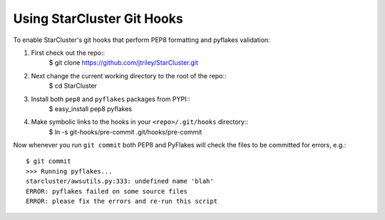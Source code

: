 ###########################
Using StarCluster Git Hooks
###########################
To enable StarCluster's git hooks that perform PEP8 formatting and pyflakes
validation::

1. First check out the repo::
    $ git clone https://github.com/jtriley/StarCluster.git
2. Next change the current working directory to the root of the repo::
    $ cd StarCluster
3. Install both ``pep8`` and ``pyflakes`` packages from PYPI::
    $ easy_install pep8 pyflakes
4. Make symbolic links to the hooks in your ``<repo>/.git/hooks`` directory::
    $ ln -s git-hooks/pre-commit .git/hooks/pre-commit

Now whenever you run ``git commit`` both PEP8 and PyFlakes will check the files
to be committed for errors, e.g.::

    $ git commit
    >>> Running pyflakes...
    starcluster/awsutils.py:333: undefined name 'blah'
    ERROR: pyflakes failed on some source files
    ERROR: please fix the errors and re-run this script

